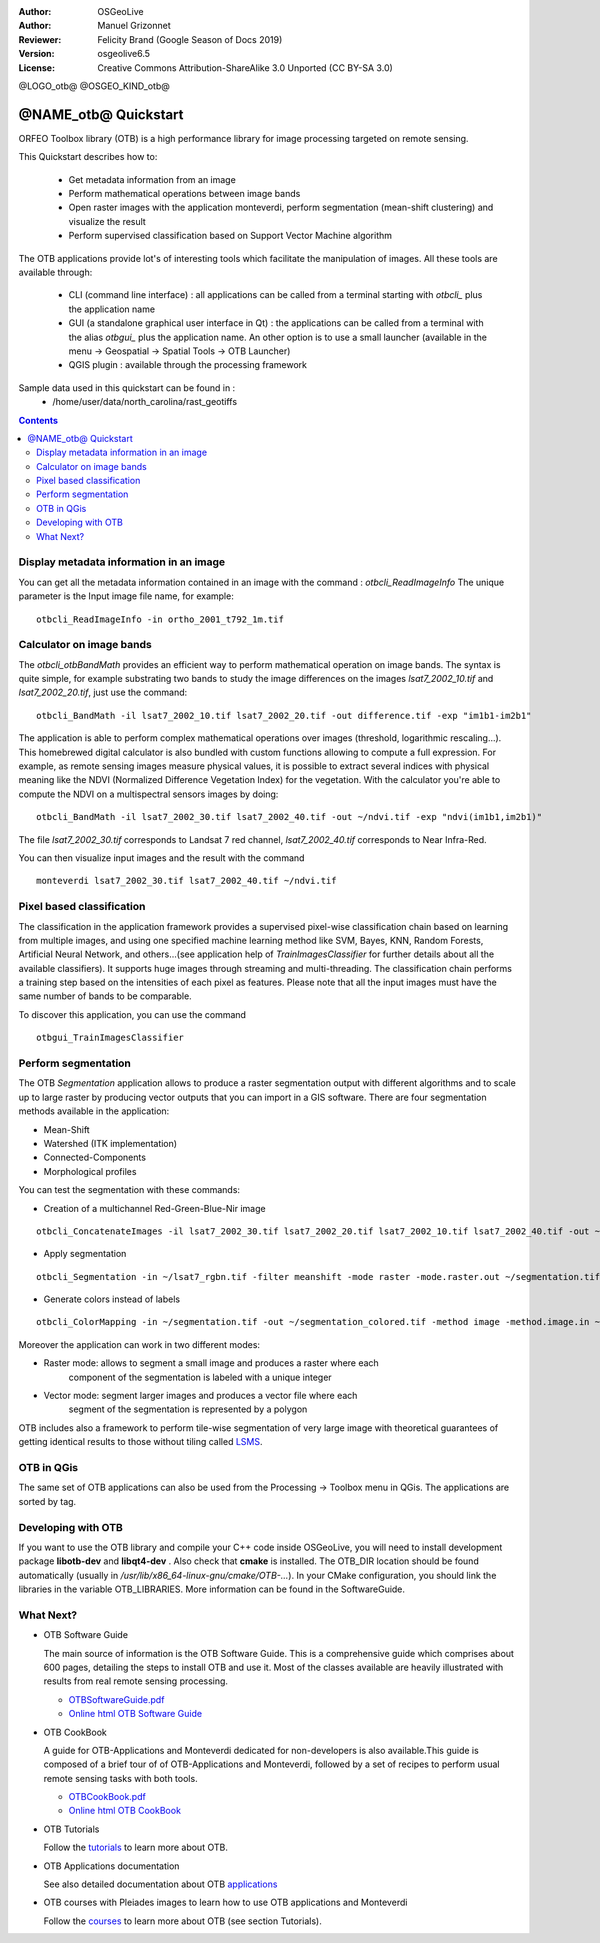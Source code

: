 :Author: OSGeoLive
:Author: Manuel Grizonnet
:Reviewer: Felicity Brand (Google Season of Docs 2019)
:Version: osgeolive6.5
:License: Creative Commons Attribution-ShareAlike 3.0 Unported  (CC BY-SA 3.0)

@LOGO_otb@
@OSGEO_KIND_otb@


********************************************************************************
@NAME_otb@ Quickstart
********************************************************************************

ORFEO Toolbox library (OTB) is a high performance library for image processing targeted on remote sensing.

This Quickstart describes how to:

  * Get metadata information from an image
  * Perform mathematical operations between image bands
  * Open raster images with the application monteverdi, perform segmentation (mean-shift clustering) and visualize the result
  * Perform supervised classification based on Support Vector Machine algorithm

The OTB applications provide lot's of interesting tools which facilitate the manipulation of images. All these tools are available through:

  * CLI (command line interface) : all applications can be called from a terminal starting with `otbcli_` plus the application name
  * GUI (a standalone graphical user interface in Qt) : the applications can be called from a terminal with the alias `otbgui_` plus the application name. An other option is to use a small launcher (available in the menu -> Geospatial -> Spatial Tools -> OTB Launcher)
  * QGIS plugin : available through the processing framework

Sample data used in this quickstart can be found in :
  * /home/user/data/north_carolina/rast_geotiffs

.. contents:: Contents

Display metadata information in an image 
================================================================================

You can get all the metadata information contained in an image with the command : `otbcli_ReadImageInfo`
The unique parameter is the Input image file name, for example::

  otbcli_ReadImageInfo -in ortho_2001_t792_1m.tif

Calculator on image bands
================================================================================

The `otbcli_otbBandMath` provides an efficient way to perform mathematical operation on image bands.
The syntax is quite simple, for example substrating two bands to study the image differences on the images `lsat7_2002_10.tif` and `lsat7_2002_20.tif`, just use the command::

  otbcli_BandMath -il lsat7_2002_10.tif lsat7_2002_20.tif -out difference.tif -exp "im1b1-im2b1"

The application is able to perform complex mathematical operations over images (threshold, logarithmic rescaling...).
This homebrewed digital calculator is also bundled with custom functions allowing to compute a full expression. For example, as remote sensing images measure physical values, it is possible to extract several indices with physical meaning like the NDVI (Normalized Difference Vegetation Index) for the vegetation. With the calculator you're able to compute the NDVI on a multispectral sensors images by doing::

  otbcli_BandMath -il lsat7_2002_30.tif lsat7_2002_40.tif -out ~/ndvi.tif -exp "ndvi(im1b1,im2b1)"

The file `lsat7_2002_30.tif` corresponds to Landsat 7 red channel, `lsat7_2002_40.tif` corresponds to Near Infra-Red.

You can then visualize input images and the result with the command ::

  monteverdi lsat7_2002_30.tif lsat7_2002_40.tif ~/ndvi.tif

Pixel based classification
================================================================================
The classification in the application framework provides a supervised pixel-wise
classification chain based on learning from multiple images, and using one 
specified machine learning method like SVM, Bayes, KNN, Random Forests, Artificial 
Neural Network, and others...(see application help of 
`TrainImagesClassifier` for further details about all the available 
classifiers). 
It supports huge images through streaming and multi-threading. The 
classification chain performs a training step based on the intensities of each 
pixel as features. Please note that all the input images must have the same number 
of bands to be comparable.

To discover this application, you can use the command ::

  otbgui_TrainImagesClassifier


Perform segmentation
================================================================================
The OTB *Segmentation* application allows to produce a raster segmentation
output with different algorithms and to scale up to large raster by producing
vector outputs that you can import in a GIS software.
There are four segmentation methods available in the application:

* Mean-Shift
* Watershed (ITK implementation)
* Connected-Components
* Morphological profiles

You can test the segmentation with these commands:

* Creation of a multichannel Red-Green-Blue-Nir image

::

  otbcli_ConcatenateImages -il lsat7_2002_30.tif lsat7_2002_20.tif lsat7_2002_10.tif lsat7_2002_40.tif -out ~/lsat7_rgbn.tif

* Apply segmentation

::

  otbcli_Segmentation -in ~/lsat7_rgbn.tif -filter meanshift -mode raster -mode.raster.out ~/segmentation.tif

* Generate colors instead of labels

::

  otbcli_ColorMapping -in ~/segmentation.tif -out ~/segmentation_colored.tif -method image -method.image.in ~/lsat7_rgbn.tif


Moreover the application can work in two different modes:

* Raster mode: allows to segment a small image and produces a raster where each
        component of the segmentation is labeled with a unique integer
* Vector mode: segment larger images and produces a vector file where each
        segment of the segmentation is represented by a polygon

  .. image:: /images/projects/otb/otb-meanshift-lsat7.png

OTB includes also a framework to perform tile-wise segmentation of very large
image with theoretical guarantees of getting identical results to those without
tiling called LSMS_.

.. _LSMS: https://www.orfeo-toolbox.org/CookBook/recipes/improc.html#large-scale-mean-shift-lsms-segmentation


OTB in QGis
================================================================================

The same set of OTB applications can also be used from the Processing -> Toolbox menu in QGis. The applications are sorted by tag.

  .. image:: /images/projects/otb/otb-processing-qgis.png


Developing with OTB
================================================================================

If you want to use the OTB library and compile your C++ code inside OSGeoLive,
you will need to install development package **libotb-dev** and **libqt4-dev** .
Also check that **cmake** is installed.
The OTB_DIR location should be found automatically (usually in
*/usr/lib/x86_64-linux-gnu/cmake/OTB-...*). In your CMake configuration, you should
link the libraries in the variable OTB_LIBRARIES. More information can be found
in the SoftwareGuide.


What Next?
================================================================================

* OTB Software Guide

  The main source of information is the OTB Software Guide. This is a
  comprehensive guide which comprises about 600 pages, detailing the
  steps to install OTB and use it. Most of the classes available are
  heavily illustrated with results from real remote sensing
  processing. 
  
  * `OTBSoftwareGuide.pdf <http://www.orfeo-toolbox.org/packages/OTBSoftwareGuide.pdf>`_
  * `Online html OTB Software Guide <https://www.orfeo-toolbox.org/SoftwareGuide/index.html>`_

* OTB CookBook

  A guide for OTB-Applications and Monteverdi dedicated for
  non-developers is also available.This guide is composed of a brief
  tour of of OTB-Applications and Monteverdi, followed by a set of
  recipes to perform usual remote sensing tasks with both tools. 
  
  * `OTBCookBook.pdf <http://orfeo-toolbox.org/packages/OTBCookBook.pdf>`_
  * `Online html OTB CookBook <https://www.orfeo-toolbox.org/CookBook>`_

* OTB Tutorials

  Follow the tutorials_ to learn more about OTB.

.. _tutorials: http://www.orfeo-toolbox.org/SoftwareGuide/SoftwareGuidepa2.html#x17-49000II

* OTB Applications documentation

  See also detailed documentation about OTB applications_

.. _applications: https://www.orfeo-toolbox.org/CookBook/Applications.html

* OTB courses with Pleiades images to learn how to use OTB applications and Monteverdi

  Follow the courses_ to learn more about OTB (see section Tutorials).

.. _courses: https://www.orfeo-toolbox.org/documentation/

